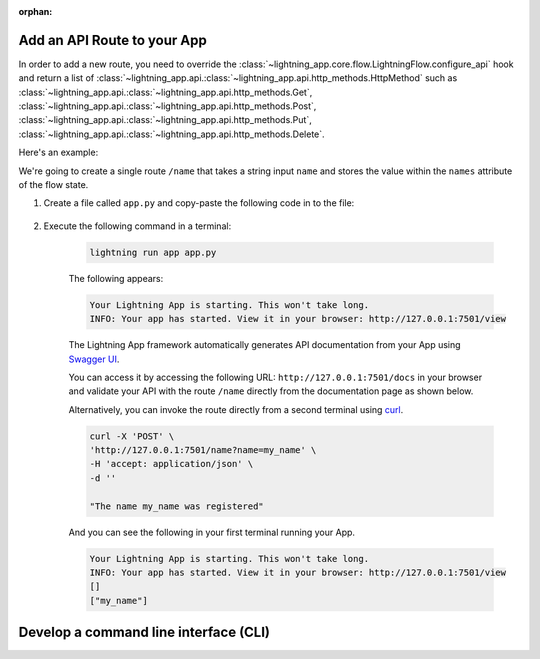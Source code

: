 :orphan:

****************************
Add an API Route to your App
****************************

In order to add a new route, you need to override the :class:`~lightning_app.core.flow.LightningFlow.configure_api` hook and return a list of :class:`~lightning_app.api.:class:`~lightning_app.api.http_methods.HttpMethod` such as :class:`~lightning_app.api.:class:`~lightning_app.api.http_methods.Get`, :class:`~lightning_app.api.:class:`~lightning_app.api.http_methods.Post`, :class:`~lightning_app.api.:class:`~lightning_app.api.http_methods.Put`, :class:`~lightning_app.api.:class:`~lightning_app.api.http_methods.Delete`.

Here's an example:

We're going to create a single route ``/name`` that takes a string input ``name`` and stores the value within the ``names`` attribute of the flow state.

#. Create a file called ``app.py`` and copy-paste the following code in to the file:

     .. literalinclude:: post_example.py

#. Execute the following command in a terminal:

     .. code-block:: bash

         lightning run app app.py

     The following appears:

     .. code-block:: bash

         Your Lightning App is starting. This won't take long.
         INFO: Your app has started. View it in your browser: http://127.0.0.1:7501/view

     The Lightning App framework automatically generates API documentation from your App using `Swagger UI <https://fastapi.tiangolo.com/features/#automatic-docs>`_.

     You can access it by accessing the following URL: ``http://127.0.0.1:7501/docs`` in your browser and validate your API with the route ``/name`` directly from the documentation page as shown below.

     .. raw:: html

         <br />
         <video id="background-video" autoplay loop muted controls poster="https://pl-flash-data.s3.amazonaws.com/assets_lightning/rest_png.png" width="100%">
         <source src="https://pl-flash-data.s3.amazonaws.com/assets_lightning/rest_post.mp4" type="video/mp4" width="100%">
         </video>
         <br />
         <br />

     Alternatively, you can invoke the route directly from a second terminal using `curl <https://curl.se/>`_.

     .. code-block:: bash

         curl -X 'POST' \
         'http://127.0.0.1:7501/name?name=my_name' \
         -H 'accept: application/json' \
         -d ''

         "The name my_name was registered"

     And you can see the following in your first terminal running your App.

     .. code-block:: bash

         Your Lightning App is starting. This won't take long.
         INFO: Your app has started. View it in your browser: http://127.0.0.1:7501/view
         []
         ["my_name"]

**************************************
Develop a command line interface (CLI)
**************************************

.. raw:: html

    <div class="display-card-container">
        <div class="row">

.. displayitem::
   :header: Add Requests Validation
   :description: Learn how to use pydantic with your API.
   :col_css: col-md-6
   :button_link: request_validation.html
   :height: 150

.. displayitem::
   :header: Develop a Command Line Interface (CLI)
   :description: Learn how to develop an CLI for your App.
   :col_css: col-md-6
   :button_link: ../build_command_line_interface/index.html
   :height: 150

.. raw:: html

        </div>
    </div>
